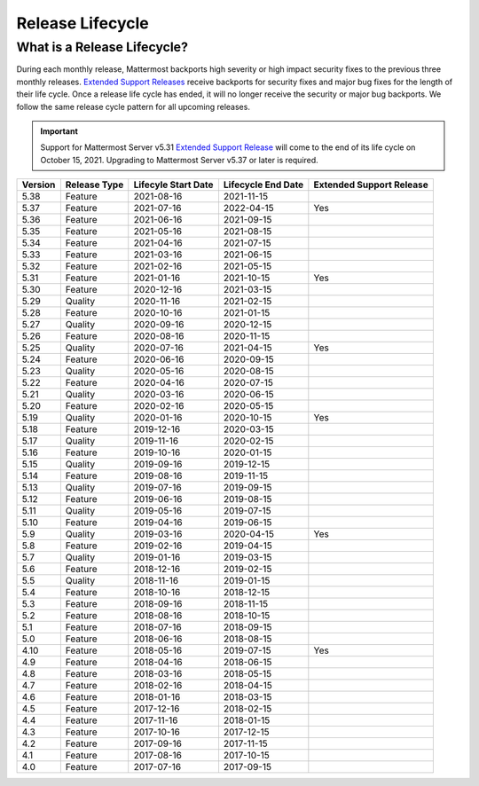 Release Lifecycle
==================

What is a Release Lifecycle?
-----------------------------

During each monthly release, Mattermost backports high severity or high impact security fixes to the previous three monthly releases. `Extended Support Releases <https://docs.mattermost.com/upgrade/extended-support-release.html>`_ receive backports for security fixes and major bug fixes for the length of their life cycle.  Once a release life cycle has ended, it will no longer receive the security or major bug backports. We follow the same release cycle pattern for all upcoming releases.

.. important::

  Support for Mattermost Server v5.31 `Extended Support Release <https://docs.mattermost.com/upgrade/extended-support-release.html>`_ will come to the end of its life cycle on October 15, 2021. Upgrading to Mattermost Server v5.37 or later is required.

+-------------+-----------------------+--------------------------+--------------------------+--------------------------+
| Version     | Release Type          | Lifecyle Start Date      | Lifecycle End Date       | Extended Support Release |
+=============+=======================+==========================+==========================+==========================+
| 5.38        | Feature               |  2021-08-16              | 2021-11-15               |                          |
+-------------+-----------------------+--------------------------+--------------------------+--------------------------+
| 5.37        | Feature               |  2021-07-16              | 2022-04-15               | Yes                      |
+-------------+-----------------------+--------------------------+--------------------------+--------------------------+
| 5.36        | Feature               |  2021-06-16              | 2021-09-15               |                          |
+-------------+-----------------------+--------------------------+--------------------------+--------------------------+
| 5.35        | Feature               |  2021-05-16              | 2021-08-15               |                          |
+-------------+-----------------------+--------------------------+--------------------------+--------------------------+
| 5.34        | Feature               |  2021-04-16              | 2021-07-15               |                          |
+-------------+-----------------------+--------------------------+--------------------------+--------------------------+
| 5.33        | Feature               |  2021-03-16              | 2021-06-15               |                          |
+-------------+-----------------------+--------------------------+--------------------------+--------------------------+
| 5.32        | Feature               |  2021-02-16              | 2021-05-15               |                          |
+-------------+-----------------------+--------------------------+--------------------------+--------------------------+
| 5.31        | Feature               |  2021-01-16              | 2021-10-15               | Yes                      |
+-------------+-----------------------+--------------------------+--------------------------+--------------------------+
| 5.30        | Feature               |  2020-12-16              | 2021-03-15               |                          |
+-------------+-----------------------+--------------------------+--------------------------+--------------------------+
| 5.29        | Quality               |  2020-11-16              | 2021-02-15               |                          |
+-------------+-----------------------+--------------------------+--------------------------+--------------------------+
| 5.28        | Feature               |  2020-10-16              | 2021-01-15               |                          |
+-------------+-----------------------+--------------------------+--------------------------+--------------------------+
| 5.27        | Quality               |  2020-09-16              | 2020-12-15               |                          |
+-------------+-----------------------+--------------------------+--------------------------+--------------------------+
| 5.26        | Feature               |  2020-08-16              | 2020-11-15               |                          |
+-------------+-----------------------+--------------------------+--------------------------+--------------------------+
| 5.25        | Quality               |  2020-07-16              | 2021-04-15               | Yes                      |
+-------------+-----------------------+--------------------------+--------------------------+--------------------------+
| 5.24        | Feature               |  2020-06-16              | 2020-09-15               |                          |
+-------------+-----------------------+--------------------------+--------------------------+--------------------------+
| 5.23        | Quality               |  2020-05-16              | 2020-08-15               |                          |
+-------------+-----------------------+--------------------------+--------------------------+--------------------------+
| 5.22        | Feature               |  2020-04-16              | 2020-07-15               |                          |
+-------------+-----------------------+--------------------------+--------------------------+--------------------------+
| 5.21        | Quality               |  2020-03-16              | 2020-06-15               |                          |
+-------------+-----------------------+--------------------------+--------------------------+--------------------------+
| 5.20        | Feature               |  2020-02-16              | 2020-05-15               |                          |
+-------------+-----------------------+--------------------------+--------------------------+--------------------------+
| 5.19        | Quality               |  2020-01-16              | 2020-10-15               | Yes                      |
+-------------+-----------------------+--------------------------+--------------------------+--------------------------+
| 5.18        | Feature               |  2019-12-16              | 2020-03-15               |                          |
+-------------+-----------------------+--------------------------+--------------------------+--------------------------+
| 5.17        | Quality               |  2019-11-16              | 2020-02-15               |                          |
+-------------+-----------------------+--------------------------+--------------------------+--------------------------+
| 5.16        | Feature               |  2019-10-16              | 2020-01-15               |                          |
+-------------+-----------------------+--------------------------+--------------------------+--------------------------+
| 5.15        | Quality               |  2019-09-16              | 2019-12-15               |                          |
+-------------+-----------------------+--------------------------+--------------------------+--------------------------+
| 5.14        | Feature               |  2019-08-16              | 2019-11-15               |                          |
+-------------+-----------------------+--------------------------+--------------------------+--------------------------+
| 5.13        | Quality               |  2019-07-16              | 2019-09-15               |                          |
+-------------+-----------------------+--------------------------+--------------------------+--------------------------+
| 5.12        | Feature               |  2019-06-16              | 2019-08-15               |                          |
+-------------+-----------------------+--------------------------+--------------------------+--------------------------+
| 5.11        | Quality               |  2019-05-16              | 2019-07-15               |                          |
+-------------+-----------------------+--------------------------+--------------------------+--------------------------+
| 5.10        | Feature               |  2019-04-16              | 2019-06-15               |                          |
+-------------+-----------------------+--------------------------+--------------------------+--------------------------+
| 5.9         | Quality               |  2019-03-16              | 2020-04-15               | Yes                      |
+-------------+-----------------------+--------------------------+--------------------------+--------------------------+
| 5.8         | Feature               |  2019-02-16              | 2019-04-15               |                          |
+-------------+-----------------------+--------------------------+--------------------------+--------------------------+
| 5.7         | Quality               |  2019-01-16              | 2019-03-15               |                          |
+-------------+-----------------------+--------------------------+--------------------------+--------------------------+
| 5.6         | Feature               |  2018-12-16              | 2019-02-15               |                          |
+-------------+-----------------------+--------------------------+--------------------------+--------------------------+
| 5.5         | Quality               |  2018-11-16              | 2019-01-15               |                          |
+-------------+-----------------------+--------------------------+--------------------------+--------------------------+
| 5.4         | Feature               |  2018-10-16              | 2018-12-15               |                          |
+-------------+-----------------------+--------------------------+--------------------------+--------------------------+
| 5.3         | Feature               |  2018-09-16              | 2018-11-15               |                          |
+-------------+-----------------------+--------------------------+--------------------------+--------------------------+
| 5.2         | Feature               |  2018-08-16              | 2018-10-15               |                          |
+-------------+-----------------------+--------------------------+--------------------------+--------------------------+
| 5.1         | Feature               |  2018-07-16              | 2018-09-15               |                          |
+-------------+-----------------------+--------------------------+--------------------------+--------------------------+
| 5.0         | Feature               |  2018-06-16              | 2018-08-15               |                          |
+-------------+-----------------------+--------------------------+--------------------------+--------------------------+
| 4.10        | Feature               |  2018-05-16              | 2019-07-15               | Yes                      |
+-------------+-----------------------+--------------------------+--------------------------+--------------------------+
| 4.9         | Feature               |  2018-04-16              | 2018-06-15               |                          |
+-------------+-----------------------+--------------------------+--------------------------+--------------------------+
| 4.8         | Feature               |  2018-03-16              | 2018-05-15               |                          |
+-------------+-----------------------+--------------------------+--------------------------+--------------------------+
| 4.7         | Feature               |  2018-02-16              | 2018-04-15               |                          |
+-------------+-----------------------+--------------------------+--------------------------+--------------------------+
| 4.6         | Feature               |  2018-01-16              | 2018-03-15               |                          |
+-------------+-----------------------+--------------------------+--------------------------+--------------------------+
| 4.5         | Feature               |  2017-12-16              | 2018-02-15               |                          | 
+-------------+-----------------------+--------------------------+--------------------------+--------------------------+
| 4.4         | Feature               |  2017-11-16              | 2018-01-15               |                          |
+-------------+-----------------------+--------------------------+--------------------------+--------------------------+
| 4.3         | Feature               |  2017-10-16              | 2017-12-15               |                          |
+-------------+-----------------------+--------------------------+--------------------------+--------------------------+
| 4.2         | Feature               |  2017-09-16              | 2017-11-15               |                          |
+-------------+-----------------------+--------------------------+--------------------------+--------------------------+
| 4.1         | Feature               |  2017-08-16              | 2017-10-15               |                          |
+-------------+-----------------------+--------------------------+--------------------------+--------------------------+
| 4.0         | Feature               |  2017-07-16              | 2017-09-15               |                          |
+-------------+-----------------------+--------------------------+--------------------------+--------------------------+
